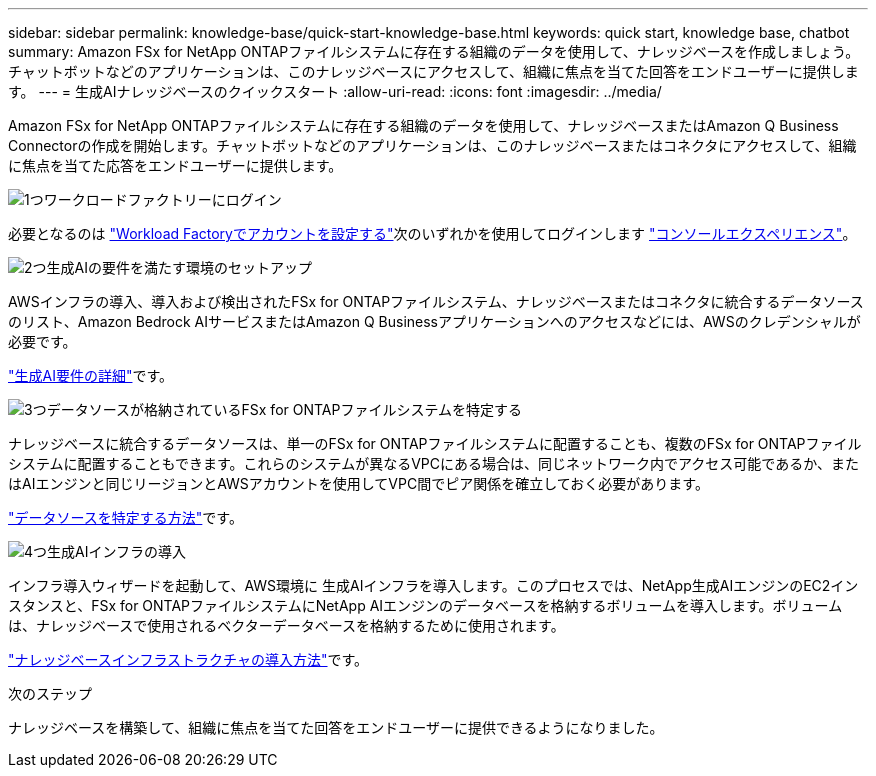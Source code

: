 ---
sidebar: sidebar 
permalink: knowledge-base/quick-start-knowledge-base.html 
keywords: quick start, knowledge base, chatbot 
summary: Amazon FSx for NetApp ONTAPファイルシステムに存在する組織のデータを使用して、ナレッジベースを作成しましょう。チャットボットなどのアプリケーションは、このナレッジベースにアクセスして、組織に焦点を当てた回答をエンドユーザーに提供します。 
---
= 生成AIナレッジベースのクイックスタート
:allow-uri-read: 
:icons: font
:imagesdir: ../media/


[role="lead"]
Amazon FSx for NetApp ONTAPファイルシステムに存在する組織のデータを使用して、ナレッジベースまたはAmazon Q Business Connectorの作成を開始します。チャットボットなどのアプリケーションは、このナレッジベースまたはコネクタにアクセスして、組織に焦点を当てた応答をエンドユーザーに提供します。

.image:https://raw.githubusercontent.com/NetAppDocs/common/main/media/number-1.png["1つ"]ワークロードファクトリーにログイン
[role="quick-margin-para"]
必要となるのは https://docs.netapp.com/us-en/workload-setup-admin/sign-up-saas.html["Workload Factoryでアカウントを設定する"^]次のいずれかを使用してログインします https://docs.netapp.com/us-en/workload-setup-admin/console-experiences.html["コンソールエクスペリエンス"^]。

.image:https://raw.githubusercontent.com/NetAppDocs/common/main/media/number-2.png["2つ"]生成AIの要件を満たす環境のセットアップ
[role="quick-margin-para"]
AWSインフラの導入、導入および検出されたFSx for ONTAPファイルシステム、ナレッジベースまたはコネクタに統合するデータソースのリスト、Amazon Bedrock AIサービスまたはAmazon Q Businessアプリケーションへのアクセスなどには、AWSのクレデンシャルが必要です。

[role="quick-margin-para"]
link:requirements-knowledge-base.html["生成AI要件の詳細"^]です。

.image:https://raw.githubusercontent.com/NetAppDocs/common/main/media/number-3.png["3つ"]データソースが格納されているFSx for ONTAPファイルシステムを特定する
[role="quick-margin-para"]
ナレッジベースに統合するデータソースは、単一のFSx for ONTAPファイルシステムに配置することも、複数のFSx for ONTAPファイルシステムに配置することもできます。これらのシステムが異なるVPCにある場合は、同じネットワーク内でアクセス可能であるか、またはAIエンジンと同じリージョンとAWSアカウントを使用してVPC間でピア関係を確立しておく必要があります。

[role="quick-margin-para"]
link:identify-data-sources-knowledge-base.html["データソースを特定する方法"^]です。

.image:https://raw.githubusercontent.com/NetAppDocs/common/main/media/number-4.png["4つ"]生成AIインフラの導入
[role="quick-margin-para"]
インフラ導入ウィザードを起動して、AWS環境に 生成AIインフラを導入します。このプロセスでは、NetApp生成AIエンジンのEC2インスタンスと、FSx for ONTAPファイルシステムにNetApp AIエンジンのデータベースを格納するボリュームを導入します。ボリュームは、ナレッジベースで使用されるベクターデータベースを格納するために使用されます。

[role="quick-margin-para"]
link:deploy-infrastructure.html["ナレッジベースインフラストラクチャの導入方法"^]です。

.次のステップ
ナレッジベースを構築して、組織に焦点を当てた回答をエンドユーザーに提供できるようになりました。

